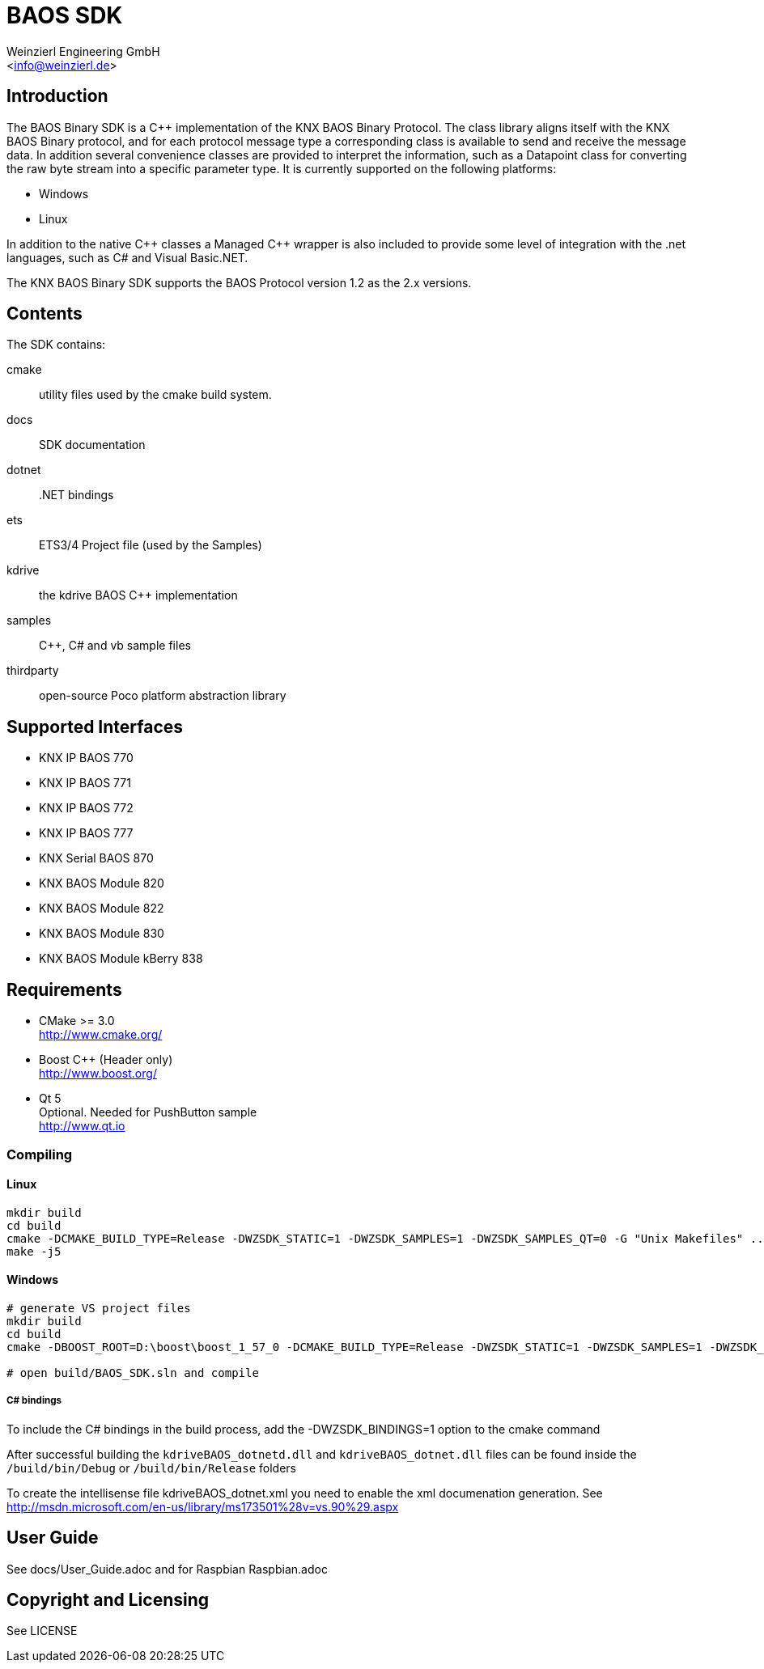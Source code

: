 
= BAOS SDK
:author: Weinzierl Engineering GmbH
:email: <info@weinzierl.de>

== Introduction

The BAOS Binary SDK is a C++ implementation of the 
KNX BAOS Binary Protocol. The class library aligns itself 
with the KNX BAOS Binary protocol, and for each protocol 
message type a corresponding class is available to send and
receive the message data. In addition several convenience 
classes are provided to interpret the information, such as
a Datapoint class for converting the raw byte stream into a
specific parameter type. It is currently supported on the 
following platforms: 

* Windows
* Linux

In addition to the native {cpp} classes a Managed {cpp} wrapper
is also included to provide some level of integration with 
the .net languages, such as C# and Visual Basic.NET. 

The KNX BAOS Binary SDK supports the BAOS Protocol version 
1.2 as the 2.x versions. 


== Contents

The SDK contains:

cmake::         utility files used by the cmake build system.
docs::		    SDK documentation
dotnet::	    .NET bindings
ets::		    ETS3/4 Project file (used by the Samples)
kdrive::        the kdrive BAOS C++ implementation
samples::	    {cpp}, C# and vb sample files
thirdparty::    open-source Poco platform abstraction library
    

== Supported Interfaces

* KNX IP BAOS 770
* KNX IP BAOS 771
* KNX IP BAOS 772
* KNX IP BAOS 777
* KNX Serial BAOS 870
* KNX BAOS Module 820
* KNX BAOS Module 822
* KNX BAOS Module 830
* KNX BAOS Module kBerry 838


== Requirements
  
* CMake >= 3.0 +
  http://www.cmake.org/

* Boost C++ (Header only) +
  http://www.boost.org/
  
* Qt 5 +
  Optional. Needed for PushButton sample +
  http://www.qt.io


=== Compiling

==== Linux

[source]
----
mkdir build
cd build
cmake -DCMAKE_BUILD_TYPE=Release -DWZSDK_STATIC=1 -DWZSDK_SAMPLES=1 -DWZSDK_SAMPLES_QT=0 -G "Unix Makefiles" ../
make -j5
----

==== Windows

[source]
----
# generate VS project files
mkdir build
cd build
cmake -DBOOST_ROOT=D:\boost\boost_1_57_0 -DCMAKE_BUILD_TYPE=Release -DWZSDK_STATIC=1 -DWZSDK_SAMPLES=1 -DWZSDK_SAMPLES_QT=0 -G "Visual Studio 12 2013" ../

# open build/BAOS_SDK.sln and compile
----

===== C# bindings

To include the C# bindings in the build process, add the -DWZSDK_BINDINGS=1 option to the cmake command

After successful building the `kdriveBAOS_dotnetd.dll` and `kdriveBAOS_dotnet.dll` files can be found inside the `/build/bin/Debug` or `/build/bin/Release` folders

To create the intellisense file kdriveBAOS_dotnet.xml you need to enable the xml documenation generation.
See http://msdn.microsoft.com/en-us/library/ms173501%28v=vs.90%29.aspx

== User Guide

See docs/User_Guide.adoc and for Raspbian Raspbian.adoc


== Copyright and Licensing

See LICENSE
